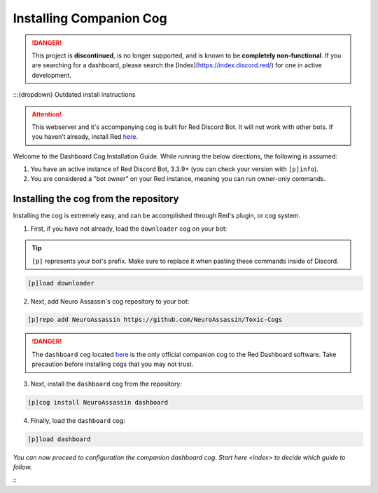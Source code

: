 Installing Companion Cog
========================

.. danger::
    This project is **discontinued**, is no longer supported, and is known to
    be **completely non-functional**. If you are searching for a dashboard,
    please search the [Index](https://index.discord.red/) for one in active
    development.

:::{dropdown} Outdated install instructions

.. attention::

   This webserver and it's accompanying cog is built for Red Discord Bot. It will not work with other bots. If you haven’t already, install Red `here <https://docs.discord.red/en/stable/>`__.

Welcome to the Dashboard Cog Installation Guide. While running the below directions, the following is assumed:

1. You have an active instance of Red Discord Bot, 3.3.9+ (you can check your version with ``[p]info``).
2. You are considered a "bot owner" on your Red instance, meaning you can run owner-only commands.

Installing the cog from the repository
--------------------------------------

Installing the cog is extremely easy, and can be accomplished through Red's plugin, or cog system.

1. First, if you have not already, load the ``downloader`` cog on your bot:

.. tip::

    ``[p]`` represents your bot's prefix.  Make sure to replace it when pasting these commands inside of Discord.

.. code-block:: none

    [p]load downloader

2. Next, add Neuro Assassin's cog repository to your bot:

.. code-block:: none

    [p]repo add NeuroAssassin https://github.com/NeuroAssassin/Toxic-Cogs

.. danger::

    The ``dashboard`` cog located `here <https://github.com/NeuroAssassin/Toxic-Cogs>`__ is the only official companion cog to the Red Dashboard software.  Take precaution before installing cogs that you may not trust.

3. Next, install the ``dashboard`` cog from the repository:

.. code-block:: none

    [p]cog install NeuroAssassin dashboard

4. Finally, load the ``dashboard`` cog:

.. code-block:: none

    [p]load dashboard

*You can now proceed to configuration the companion dashboard cog.  Start* `here <index>` *to decide which guide to follow.*

:::